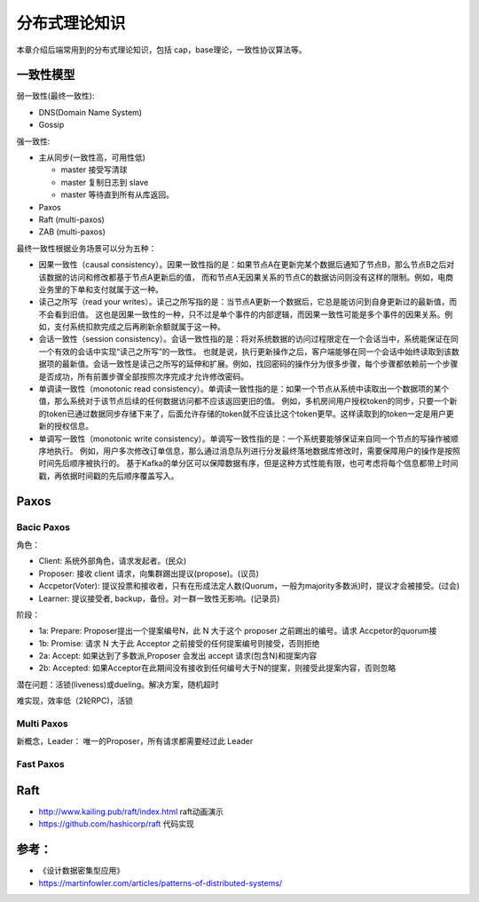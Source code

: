 .. _theory:

分布式理论知识
=========================================

本章介绍后端常用到的分布式理论知识，包括 cap，base理论，一致性协议算法等。

一致性模型
----------------------------------------

弱一致性(最终一致性):

- DNS(Domain Name System)
- Gossip


强一致性:

- 主从同步(一致性高，可用性低)

  - master 接受写清球
  - master 复制日志到 slave
  - master 等待直到所有从库返回。

- Paxos
- Raft (multi-paxos)
- ZAB (multi-paxos)

最终一致性根据业务场景可以分为五种：

- 因果一致性（causal consistency）。因果一致性指的是：如果节点A在更新完某个数据后通知了节点B，那么节点B之后对该数据的访问和修改都基于节点A更新后的值，
  而和节点A无因果关系的节点C的数据访问则没有这样的限制。例如，电商业务里的下单和支付就属于这一种。
- 读己之所写（read your writes）。读己之所写指的是：当节点A更新一个数据后，它总是能访问到自身更新过的最新值，而不会看到旧值。
  这也是因果一致性的一种，只不过是单个事件的内部逻辑，而因果一致性可能是多个事件的因果关系。例如，支付系统扣款完成之后再刷新余额就属于这一种。
- 会话一致性（session consistency）。会话一致性指的是：将对系统数据的访问过程限定在一个会话当中，系统能保证在同一个有效的会话中实现“读己之所写”的一致性。
  也就是说，执行更新操作之后，客户端能够在同一个会话中始终读取到该数据项的最新值。会话一致性是读己之所写的延伸和扩展。例如，找回密码的操作分为很多步骤，每个步骤都依赖前一个步骤是否成功，所有前置步骤全部按照次序完成才允许修改密码。
- 单调读一致性（monotonic read consistency）。单调读一致性指的是：如果一个节点从系统中读取出一个数据项的某个值，那么系统对于该节点后续的任何数据访问都不应该返回更旧的值。
  例如，多机房间用户授权token的同步，只要一个新的token已通过数据同步存储下来了，后面允许存储的token就不应该比这个token更早。这样读取到的token一定是用户更新的授权信息。
- 单调写一致性（monotonic write consistency）。单调写一致性指的是：一个系统要能够保证来自同一个节点的写操作被顺序地执行。
  例如，用户多次修改订单信息，那么通过消息队列进行分发最终落地数据库修改时，需要保障用户的操作是按照时间先后顺序被执行的。
  基于Kafka的单分区可以保障数据有序，但是这种方式性能有限，也可考虑将每个信息都带上时间戳，再依据时间戳的先后顺序覆盖写入。

Paxos
-----------------------------------------

Bacic Paxos
~~~~~~~~~~~~~~~~~~~~~~~~~~~~~~~~~~~~

角色：

- Client: 系统外部角色，请求发起者。(民众)
- Proposer: 接收 client 请求，向集群踢出提议(propose)。(议员)
- Accpetor(Voter): 提议投票和接收者，只有在形成法定人数(Quorum，一般为majority多数派)时，提议才会被接受。(过会)
- Learner: 提议接受者, backup，备份。对一群一致性无影响。(记录员)

阶段：

- 1a: Prepare: Proposer提出一个提案编号N，此 N 大于这个 proposer 之前踢出的编号。请求 Accpetor的quorum接
- 1b: Promise: 请求 N 大于此 Acceptor 之前接受的任何提案编号则接受，否则拒绝
- 2a: Accept: 如果达到了多数派,Proposer 会发出 accept 请求(包含N)和提案内容
- 2b: Accepted: 如果Acceptor在此期间没有接收到任何编号大于N的提案，则接受此提案内容，否则忽略

潜在问题：活锁(liveness)或dueling。解决方案，随机超时

难实现，效率低（2轮RPC)，活锁

Multi Paxos
~~~~~~~~~~~~~~~~~~~~~~~~~~~~~~~~~~~~

新概念，Leader： 唯一的Proposer，所有请求都需要经过此 Leader

Fast Paxos
~~~~~~~~~~~~~~~~~~~~~~~~~~~~~~~~~~~~


Raft
-----------------------------------------

- http://www.kailing.pub/raft/index.html raft动画演示
- https://github.com/hashicorp/raft 代码实现

参考：
-----------------------------------------
- 《设计数据密集型应用》
- https://martinfowler.com/articles/patterns-of-distributed-systems/
